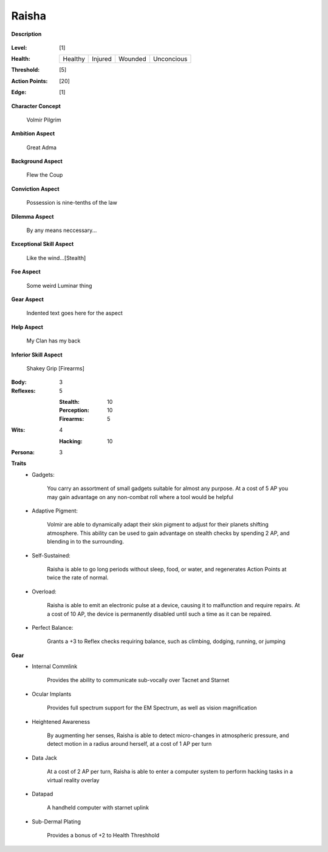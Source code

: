 Raisha
===================

**Description**

    .. image:: https://i.imgur.com/w6shEXU.jpg

:Level: [1]
:Health:

    +---------+---------+---------+------------+
    | Healthy | Injured | Wounded | Unconcious |
    +---------+---------+---------+------------+

:Threshold: [5]
:Action Points: [20]
:Edge: [1]

**Character Concept**

    Volmir Pilgrim

**Ambition Aspect**

    Great Adma

**Background Aspect**

    Flew the Coup

**Conviction Aspect**

    Possession is nine-tenths of the law

**Dilemma Aspect**

    By any means neccessary...

**Exceptional Skill Aspect**

    Like the wind...[Stealth]

**Foe Aspect**

    Some weird Luminar thing

**Gear Aspect**

    Indented text goes here for the aspect

**Help Aspect**

    My Clan has my back

**Inferior Skill Aspect**

    Shakey Grip [Firearms]


:Body:
    3

:Reflexes:
    5

    :Stealth: 10
    :Perception: 10
    :Firearms: 5
:Wits:
    4
    
    :Hacking: 10

:Persona:
    3

**Traits**
    * Gadgets: 
          
          You carry an assortment of small gadgets suitable for almost any purpose. At a cost of 5 AP you may gain advantage on any non-combat roll where a tool would be helpful
          
    * Adaptive Pigment: 
          
            Volmir are able to dynamically adapt their skin pigment to adjust for their planets shifting atmosphere. This ability can be used to gain advantage on stealth checks by spending 2 AP, and blending in to the surrounding. 
 
    * Self-Sustained:
           
            Raisha is able to go long periods without sleep, food, or water, and regenerates Action Points at twice the rate of normal.
    
    * Overload: 
          
            Raisha is able to emit an electronic pulse at a device, causing it to malfunction and require repairs. At a cost of 10 AP, the device is permanently disabled until such a time as it can be repaired.
  
    * Perfect Balance: 
          
            Grants a +3 to Reflex checks requiring balance, such as climbing, dodging, running, or jumping

**Gear**
    * Internal Commlink

          Provides the ability to communicate sub-vocally over Tacnet and Starnet

    * Ocular Implants
    
            Provides full spectrum support for the EM Spectrum, as well as vision magnification
    
    * Heightened Awareness
    
            By augmenting her senses, Raisha is able to detect micro-changes in atmospheric pressure, and detect motion in a radius around herself, at a cost of 1 AP per turn
 
    * Data Jack
    
            At a cost of 2 AP per turn, Raisha is able to enter a computer system to perform hacking tasks in a virtual reality overlay

    * Datapad 
    
            A handheld computer with starnet uplink
 
    * Sub-Dermal Plating

            Provides a bonus of +2 to Health Threshhold
